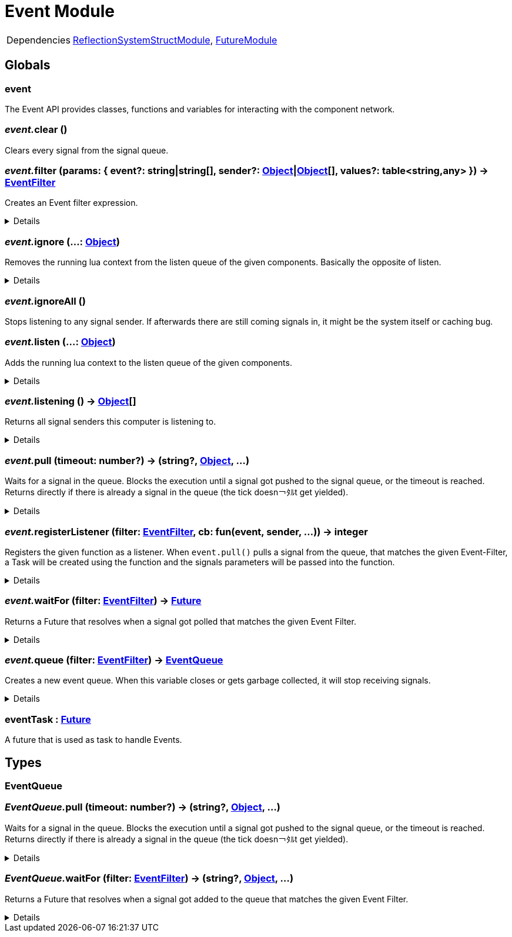 = Event Module
:table-caption!:



[cols="1,5a",separator="!"]
!===
!Dependencies
! xref:/lua/api/ReflectionSystemStructModule.adoc[ReflectionSystemStructModule], xref:/lua/api/FutureModule.adoc[FutureModule]
!===

== Globals

=== **event**
The Event API provides classes, functions and variables for interacting with the component network.

=== __event.__**clear** ()
Clears every signal from the signal queue.

=== __event.__**filter** (params: { event?: string|string[], sender?: xref:/reflection/classes/Object.adoc[Object]|xref:/reflection/classes/Object.adoc[Object][], values?: table<string,any> }) -> xref:/reflection/structs/EventFilter.adoc[EventFilter]
Creates an Event filter expression.

[%collapsible]
====
.Parameters
[%header,cols="1,1,4a",separator="!"]
!===
!Name !Type !Description

! *Params* `params`
! { event?: string|string[], sender?: xref:/reflection/classes/Object.adoc[Object]|xref:/reflection/classes/Object.adoc[Object][], values?: table<string,any> }
! Filter parameters

!===
.Return Values
[%header,cols="1,1,4a",separator="!"]
!===
!Name !Type !Description

! *Filter* `filter`
! xref:/reflection/structs/EventFilter.adoc[EventFilter]
! Event filter

!===
====

=== __event.__**ignore** (...: xref:/reflection/classes/Object.adoc[Object])
Removes the running lua context from the listen queue of the given components. Basically the opposite of listen.

[%collapsible]
====
.Parameters
[%header,cols="1,1,4a",separator="!"]
!===
!Name !Type !Description

! *Objects* `...`
! xref:/reflection/classes/Object.adoc[Object]
! A list of objects this computer should stop listening to

!===
====

=== __event.__**ignoreAll** ()
Stops listening to any signal sender. If afterwards there are still coming signals in, it might be the system itself or caching bug.

=== __event.__**listen** (...: xref:/reflection/classes/Object.adoc[Object])
Adds the running lua context to the listen queue of the given components.

[%collapsible]
====
.Parameters
[%header,cols="1,1,4a",separator="!"]
!===
!Name !Type !Description

! *Objects* `...`
! xref:/reflection/classes/Object.adoc[Object]
! A list of objects the computer should start listening to

!===
====

=== __event.__**listening** () -> xref:/reflection/classes/Object.adoc[Object][]
Returns all signal senders this computer is listening to.

[%collapsible]
====
.Return Values
[%header,cols="1,1,4a",separator="!"]
!===
!Name !Type !Description

! *Objects* `listening`
! xref:/reflection/classes/Object.adoc[Object][]
! An array containing all objects this computer is currently listening to

!===
====

=== __event.__**pull** (timeout: number?) -> (string?, xref:/reflection/classes/Object.adoc[Object], ...)
Waits for a signal in the queue. Blocks the execution until a signal got pushed to the signal queue, or the timeout is reached. +
Returns directly if there is already a signal in the queue (the tick doesn￢ﾀﾙt get yielded).

[%collapsible]
====
.Parameters
[%header,cols="1,1,4a",separator="!"]
!===
!Name !Type !Description

! *Timeout* `timeout`
! number
! The amount of time needs to pass until pull unblocks when no signal got pushed. If not set, the function will block indefinitely until a signal gets pushed. If set to `0` (int), will not yield the tick and directly return with the signal data or nil if no signal was in the queue

!===
.Return Values
[%header,cols="1,1,4a",separator="!"]
!===
!Name !Type !Description

! *Event* `event`
! string?
! The name of the returned signal. Nil when timeout got reached

! *Sender* `sender`
! xref:/reflection/classes/Object.adoc[Object]
! The component representation of the signal sender. Not set when timeout got reached

! *Parameters* `...`
! any
! The parameters passed to the signal. Not set when timeout got reached

!===
====

=== __event.__**registerListener** (filter: xref:/reflection/structs/EventFilter.adoc[EventFilter], cb: fun(event, sender, ...)) -> integer
Registers the given function as a listener.
When `event.pull()` pulls a signal from the queue, that matches the given Event-Filter,
a Task will be created using the function and the signals parameters will be passed into the function.

[%collapsible]
====
.Parameters
[%header,cols="1,1,4a",separator="!"]
!===
!Name !Type !Description

! *Filter* `filter`
! xref:/reflection/structs/EventFilter.adoc[EventFilter]|{event?:string|string[],sender?:xref:/reflection/classes/Object.adoc[Object]|xref:/reflection/classes/Object.adoc[Object][],values?:table<string,any>}
! Event filter

! *Callback* `cb`
! fun(event, sender, ...)
! Callback that will be called on every event that matches the filter

!===
====

=== __event.__**waitFor** (filter: xref:/reflection/structs/EventFilter.adoc[EventFilter]) -> xref:/reflection/structs/Future.adoc[Future]
Returns a Future that resolves when a signal got polled that matches the given Event Filter.

[%collapsible]
====
.Parameters
[%header,cols="1,1,4a",separator="!"]
!===
!Name !Type !Description

! *Filter* `filter`
! xref:/reflection/structs/EventFilter.adoc[EventFilter]|{event?:string|string[],sender?:xref:/reflection/classes/Object.adoc[Object]|xref:/reflection/classes/Object.adoc[Object][],values?:table<string,any>}
! Event filter

!===
.Return Values
[%header,cols="1,1,4a",separator="!"]
!===
!Name !Type !Description

! *Event* `event`
! string?
! The name of the returned signal

! *Sender* `sender`
! xref:/reflection/classes/Object.adoc[Object]
! The component representation of the signal sender

! *Parameters* `...`
! any
! The parameters passed to the signal

!===
====

=== __event.__**queue** (filter: xref:/reflection/structs/EventFilter.adoc[EventFilter]) -> xref:/lua/api/EventModule.adoc#_eventqueue[EventQueue]
Creates a new event queue.
When this variable closes or gets garbage collected, it will stop receiving signals.

[%collapsible]
====
.Parameters
[%header,cols="1,1,4a",separator="!"]
!===
!Name !Type !Description

! *Filter* `filter`
! xref:/reflection/structs/EventFilter.adoc[EventFilter]|{event?:string|string[],sender?:xref:/reflection/classes/Object.adoc[Object]|xref:/reflection/classes/Object.adoc[Object][],values?:table<string,any>}
! Event filter

!===
.Return Values
[%header,cols="1,1,4a",separator="!"]
!===
!Name !Type !Description

! *Queue* `queue`
! xref:/lua/api/EventModule.adoc#_eventqueue[EventQueue]
! Event queue

!===
====

=== **eventTask** : xref:/reflection/structs/Future.adoc[Future]
A future that is used as task to handle Events.

== Types

=== **EventQueue**


=== __EventQueue.__**pull** (timeout: number?) -> (string?, xref:/reflection/classes/Object.adoc[Object], ...)
Waits for a signal in the queue. Blocks the execution until a signal got pushed to the signal queue, or the timeout is reached.
Returns directly if there is already a signal in the queue (the tick doesn￢ﾀﾙt get yielded).

[%collapsible]
====
.Parameters
[%header,cols="1,1,4a",separator="!"]
!===
!Name !Type !Description

! *self* `self`
! xref:/lua/api/EventModule.adoc#_eventqueue[EventQueue]
! 

! *Timeout* `timeout`
! number
! The amount of time needs to pass until pull unblocks when no signal got pushed. If not set, the function will block indefinitely until a signal gets pushed. If set to `0` (int), will not yield the tick and directly return with the signal data or nil if no signal was in the queue

!===
.Return Values
[%header,cols="1,1,4a",separator="!"]
!===
!Name !Type !Description

! *Event* `event`
! string?
! The name of the returned signal. Nil when timeout got reached

! *Sender* `sender`
! xref:/reflection/classes/Object.adoc[Object]
! The component representation of the signal sender. Not set when timeout got reached

! *Parameters* `...`
! any
! The parameters passed to the signal. Not set when timeout got reached

!===
====

=== __EventQueue.__**waitFor** (filter: xref:/reflection/structs/EventFilter.adoc[EventFilter]) -> (string?, xref:/reflection/classes/Object.adoc[Object], ...)
Returns a Future that resolves when a signal got added to the queue that matches the given Event Filter.

[%collapsible]
====
.Parameters
[%header,cols="1,1,4a",separator="!"]
!===
!Name !Type !Description

! *self* `self`
! xref:/lua/api/EventModule.adoc#_eventqueue[EventQueue]
! 

! *Filter* `filter`
! xref:/reflection/structs/EventFilter.adoc[EventFilter]|{event?:string|string[],sender?:xref:/reflection/classes/Object.adoc[Object]|xref:/reflection/classes/Object.adoc[Object][],values?:table<string,any>}
! Event filter

!===
.Return Values
[%header,cols="1,1,4a",separator="!"]
!===
!Name !Type !Description

! *Event* `event`
! string?
! The name of the returned signal

! *Sender* `sender`
! xref:/reflection/classes/Object.adoc[Object]
! The component representation of the signal sender

! *Parameters* `...`
! any
! The parameters passed to the signal

!===
====

